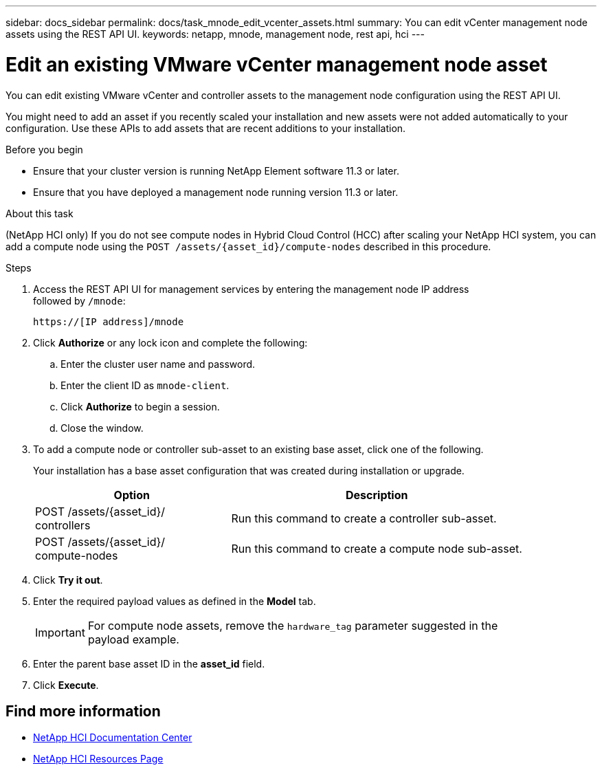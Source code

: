 ---
sidebar: docs_sidebar
permalink: docs/task_mnode_edit_vcenter_assets.html
summary: You can edit vCenter management node assets using the REST API UI.
keywords: netapp, mnode, management node, rest api, hci
---

= Edit an existing VMware vCenter management node asset

:hardbreaks:
:nofooter:
:icons: font
:linkattrs:
:imagesdir: ../media/

[.lead]
You can edit existing VMware vCenter  and controller assets to the management node configuration using the REST API UI.

You might need to add an asset if you recently scaled your installation and new assets were not added automatically to your configuration. Use these APIs to add assets that are recent additions to your installation.

.Before you begin
* Ensure that your cluster version is running NetApp Element software 11.3 or later.
* Ensure that you have deployed a management node running version 11.3 or later.

.About this task
(NetApp HCI only) If you do not see compute nodes in Hybrid Cloud Control (HCC) after scaling your NetApp HCI system, you can add a compute node using the `POST /assets/{asset_id}/compute-nodes` described in this procedure.

.Steps
. Access the REST API UI for management services by entering the management node IP address
followed by `/mnode`:
+
----
https://[IP address]/mnode
----

. Click *Authorize* or any lock icon and complete the following:
+
.. Enter the cluster user name and password.
.. Enter the client ID as `mnode-client`.
.. Click *Authorize* to begin a session.
.. Close the window.
. To add a compute node or controller sub-asset to an existing base asset, click one of the following.
+
Your installation has a base asset configuration that was created during installation or upgrade.
+
[cols=2*,options="header",cols="40,60"]
|===
| Option
| Description
| POST /assets/{asset_id}/
controllers | Run this command to create a controller sub-asset.
| POST /assets/{asset_id}/
compute-nodes | Run this command to create a compute node sub-asset.
|===

. Click *Try it out*.
. Enter the required payload values as defined in the *Model* tab.
+
IMPORTANT: For compute node assets, remove the `hardware_tag` parameter suggested in the
payload example.

. Enter the parent base asset ID in the *asset_id* field.
. Click *Execute*.

[discrete]
== Find more information
* https://docs.netapp.com/hci/index.jsp[NetApp HCI Documentation Center^]
* https://docs.netapp.com/us-en/documentation/hci.aspx[NetApp HCI Resources Page^]
